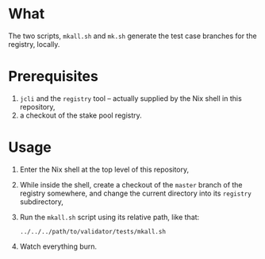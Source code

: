 * What

  The two scripts, =mkall.sh= and =mk.sh= generate the test case branches for the
  registry, locally.

* Prerequisites

  1. =jcli= and the =registry= tool -- actually supplied by the Nix shell in this
     repository,
  2. a checkout of the stake pool registry.

* Usage

  1. Enter the Nix shell at the top level of this repository,
  2. While inside the shell, create a checkout of the =master= branch of the
     registry somewhere, and change the current directory into its =registry=
     subdirectory,
  3. Run the =mkall.sh= script using its relative path, like that:

     : ../../../path/to/validator/tests/mkall.sh

  4. Watch everything burn.
